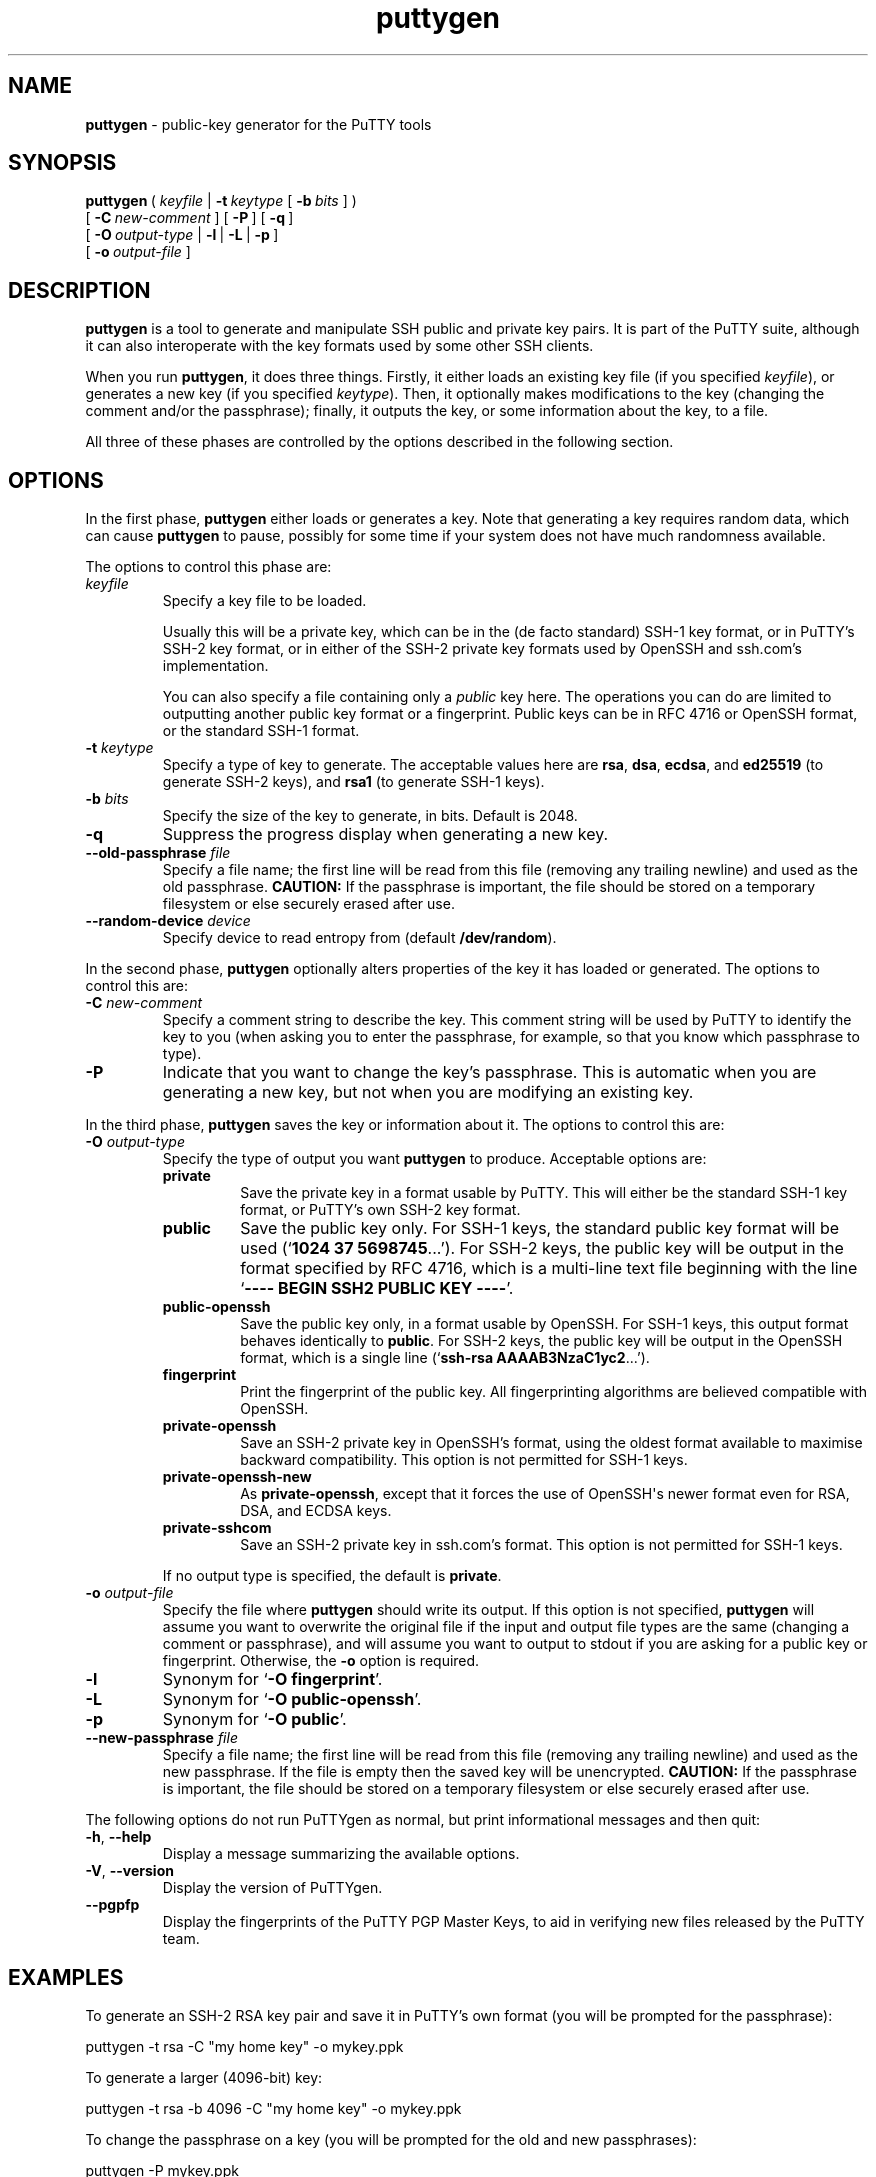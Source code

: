 .ie \n(.g .ds Aq \(aq
.el       .ds Aq '
.TH "puttygen" "1" "2004\(hy03\(hy24" "PuTTY\ tool\ suite" "PuTTY\ tool\ suite"
.SH "NAME"
.PP
\fBputtygen\fP - public-key generator for the PuTTY tools
.SH "SYNOPSIS"
.PP
.nf
\fBputtygen\fP\ (\ \fIkeyfile\fP\ |\ \fB\-t\fP\ \fIkeytype\fP\ [\ \fB\-b\fP\ \fIbits\fP\ ]\ )
\ \ \ \ \ \ \ \ \ [\ \fB\-C\fP\ \fInew\-comment\fP\ ]\ [\ \fB\-P\fP\ ]\ [\ \fB\-q\fP\ ]
\ \ \ \ \ \ \ \ \ [\ \fB\-O\fP\ \fIoutput\-type\fP\ |\ \fB\-l\fP\ |\ \fB\-L\fP\ |\ \fB\-p\fP\ ]
\ \ \ \ \ \ \ \ \ [\ \fB\-o\fP\ \fIoutput\-file\fP\ ]
.fi
.SH "DESCRIPTION"
.PP
\fBputtygen\fP is a tool to generate and manipulate SSH public and private key pairs. It is part of the PuTTY suite, although it can also interoperate with the key formats used by some other SSH clients.
.PP
When you run \fBputtygen\fP, it does three things. Firstly, it either loads an existing key file (if you specified \fIkeyfile\fP), or generates a new key (if you specified \fIkeytype\fP). Then, it optionally makes modifications to the key (changing the comment and/or the passphrase); finally, it outputs the key, or some information about the key, to a file.
.PP
All three of these phases are controlled by the options described in the following section.
.SH "OPTIONS"
.PP
In the first phase, \fBputtygen\fP either loads or generates a key. Note that generating a key requires random data, which can cause \fBputtygen\fP to pause, possibly for some time if your system does not have much randomness available.
.PP
The options to control this phase are:
.IP "\fIkeyfile\fP"
Specify a key file to be loaded.
.RS
.PP
Usually this will be a private key, which can be in the (de facto standard) SSH-1 key format, or in PuTTY's SSH-2 key format, or in either of the SSH-2 private key formats used by OpenSSH and ssh.com's implementation.
.PP
You can also specify a file containing only a \fIpublic\fP key here. The operations you can do are limited to outputting another public key format or a fingerprint. Public keys can be in RFC 4716 or OpenSSH format, or the standard SSH-1 format.
.RE
.IP "\fB\-t\fP \fIkeytype\fP"
Specify a type of key to generate. The acceptable values here are \fBrsa\fP, \fBdsa\fP, \fBecdsa\fP, and \fBed25519\fP (to generate SSH-2 keys), and \fBrsa1\fP (to generate SSH-1 keys).
.IP "\fB\-b\fP \fIbits\fP"
Specify the size of the key to generate, in bits. Default is 2048.
.IP "\fB\-q\fP"
Suppress the progress display when generating a new key.
.IP "\fB\-\-old\-passphrase\fP \fIfile\fP"
Specify a file name; the first line will be read from this file (removing any trailing newline) and used as the old passphrase. \fBCAUTION:\fP If the passphrase is important, the file should be stored on a temporary filesystem or else securely erased after use.
.IP "\fB\-\-random\-device\fP \fIdevice\fP"
Specify device to read entropy from (default \fB/dev/random\fP).
.PP
In the second phase, \fBputtygen\fP optionally alters properties of the key it has loaded or generated. The options to control this are:
.IP "\fB\-C\fP \fInew\-comment\fP"
Specify a comment string to describe the key. This comment string will be used by PuTTY to identify the key to you (when asking you to enter the passphrase, for example, so that you know which passphrase to type).
.IP "\fB\-P\fP"
Indicate that you want to change the key's passphrase. This is automatic when you are generating a new key, but not when you are modifying an existing key.
.PP
In the third phase, \fBputtygen\fP saves the key or information about it. The options to control this are:
.IP "\fB\-O\fP \fIoutput\-type\fP"
Specify the type of output you want \fBputtygen\fP to produce. Acceptable options are:
.RS
.IP "\fBprivate\fP"
Save the private key in a format usable by PuTTY. This will either be the standard SSH-1 key format, or PuTTY's own SSH-2 key format.
.IP "\fBpublic\fP"
Save the public key only. For SSH-1 keys, the standard public key format will be used (`\fB1024 37 5698745\fP...'). For SSH-2 keys, the public key will be output in the format specified by RFC 4716, which is a multi-line text file beginning with the line `\fB---- BEGIN SSH2 PUBLIC KEY ----\fP'.
.IP "\fBpublic-openssh\fP"
Save the public key only, in a format usable by OpenSSH. For SSH-1 keys, this output format behaves identically to \fBpublic\fP. For SSH-2 keys, the public key will be output in the OpenSSH format, which is a single line (`\fBssh-rsa AAAAB3NzaC1yc2\fP...').
.IP "\fBfingerprint\fP"
Print the fingerprint of the public key. All fingerprinting algorithms are believed compatible with OpenSSH.
.IP "\fBprivate-openssh\fP"
Save an SSH-2 private key in OpenSSH's format, using the oldest format available to maximise backward compatibility. This option is not permitted for SSH-1 keys.
.IP "\fBprivate-openssh-new\fP"
As \fBprivate-openssh\fP, except that it forces the use of OpenSSH\*(Aqs newer format even for RSA, DSA, and ECDSA keys.
.IP "\fBprivate-sshcom\fP"
Save an SSH-2 private key in ssh.com's format. This option is not permitted for SSH-1 keys.
.PP
If no output type is specified, the default is \fBprivate\fP.
.RE
.IP "\fB\-o\fP \fIoutput\-file\fP"
Specify the file where \fBputtygen\fP should write its output. If this option is not specified, \fBputtygen\fP will assume you want to overwrite the original file if the input and output file types are the same (changing a comment or passphrase), and will assume you want to output to stdout if you are asking for a public key or fingerprint. Otherwise, the \fB\-o\fP option is required.
.IP "\fB\-l\fP"
Synonym for `\fB-O fingerprint\fP'.
.IP "\fB\-L\fP"
Synonym for `\fB-O public-openssh\fP'.
.IP "\fB\-p\fP"
Synonym for `\fB-O public\fP'.
.IP "\fB\-\-new\-passphrase\fP \fIfile\fP"
Specify a file name; the first line will be read from this file (removing any trailing newline) and used as the new passphrase. If the file is empty then the saved key will be unencrypted. \fBCAUTION:\fP If the passphrase is important, the file should be stored on a temporary filesystem or else securely erased after use.
.PP
The following options do not run PuTTYgen as normal, but print informational messages and then quit:
.IP "\fB\-h\fP, \fB\-\-help\fP"
Display a message summarizing the available options.
.IP "\fB\-V\fP, \fB\-\-version\fP"
Display the version of PuTTYgen.
.IP "\fB\-\-pgpfp\fP"
Display the fingerprints of the PuTTY PGP Master Keys, to aid in verifying new files released by the PuTTY team.
.SH "EXAMPLES"
.PP
To generate an SSH-2 RSA key pair and save it in PuTTY's own format (you will be prompted for the passphrase):
.PP
.nf
puttygen\ \-t\ rsa\ \-C\ "my\ home\ key"\ \-o\ mykey.ppk
.fi
.PP
To generate a larger (4096-bit) key:
.PP
.nf
puttygen\ \-t\ rsa\ \-b\ 4096\ \-C\ "my\ home\ key"\ \-o\ mykey.ppk
.fi
.PP
To change the passphrase on a key (you will be prompted for the old and new passphrases):
.PP
.nf
puttygen\ \-P\ mykey.ppk
.fi
.PP
To change the comment on a key:
.PP
.nf
puttygen\ \-C\ "new\ comment"\ mykey.ppk
.fi
.PP
To convert a key into OpenSSH's private key format:
.PP
.nf
puttygen\ mykey.ppk\ \-O\ private\-openssh\ \-o\ my\-openssh\-key
.fi
.PP
To convert a key \fIfrom\fP another format (\fBputtygen\fP will automatically detect the input key type):
.PP
.nf
puttygen\ my\-ssh.com\-key\ \-o\ mykey.ppk
.fi
.PP
To display the fingerprint of a key (some key types require a passphrase to extract even this much information):
.PP
.nf
puttygen\ \-l\ mykey.ppk
.fi
.PP
To add the OpenSSH-format public half of a key to your authorised keys file:
.PP
.nf
puttygen\ \-L\ mykey.ppk\ >>\ $HOME/.ssh/authorized_keys
.fi
